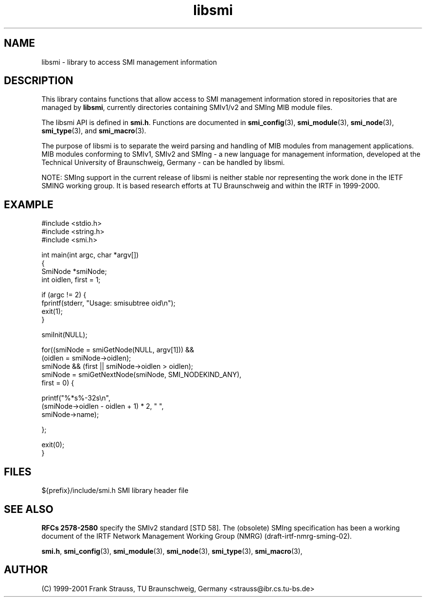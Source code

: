 .\"
.\" $Id: libsmi.3.in 4432 2006-05-29 16:21:11Z strauss $
.\"
.TH libsmi 3  "August 16, 2001" "IBR" "SMI Management Information Library"
.SH NAME
libsmi \- library to access SMI management information
.SH DESCRIPTION
This library contains functions that allow access to SMI management
information stored in repositories that are managed by \fBlibsmi\fP,
currently directories containing SMIv1/v2 and SMIng MIB module files.
.PP
The libsmi API is defined in \fBsmi.h\fP. Functions are
documented in \fBsmi_config\fP(3), \fBsmi_module\fP(3),
\fBsmi_node\fP(3), \fBsmi_type\fP(3), and \fBsmi_macro\fP(3).
.PP
The purpose of libsmi is to separate the weird parsing and handling of
MIB modules from management applications. MIB modules conforming to
SMIv1, SMIv2 and SMIng - a new language for management information,
developed at the Technical University of Braunschweig, Germany - can
be handled by libsmi.
.PP
NOTE: SMIng support in the current release of libsmi is neither stable
nor representing the work done in the IETF SMING working group. It is
based research efforts at TU Braunschweig and within the IRTF in 1999-2000.
.PP
.SH "EXAMPLE"
.nf
#include <stdio.h>
#include <string.h>
#include <smi.h>
 
int main(int argc, char *argv[])
{
    SmiNode *smiNode;
    int oidlen, first = 1;
    
    if (argc != 2) {
        fprintf(stderr, "Usage: smisubtree oid\\n");
        exit(1);
    }
 
    smiInit(NULL);
 
    for((smiNode = smiGetNode(NULL, argv[1])) &&
            (oidlen = smiNode->oidlen);
        smiNode && (first || smiNode->oidlen > oidlen);
        smiNode = smiGetNextNode(smiNode, SMI_NODEKIND_ANY),
            first = 0) {
 
        printf("%*s%-32s\\n",
               (smiNode->oidlen - oidlen + 1) * 2, " ",
               smiNode->name);
        
    };
    
    exit(0);
}
.fi
.SH "FILES"
.nf
${prefix}/include/smi.h    SMI library header file
.fi
.SH "SEE ALSO"
.BR "RFCs 2578-2580"
specify the SMIv2 standard [STD 58].  The (obsolete) SMIng specification
has been a working document of the IRTF
Network Management Working Group (NMRG) (draft-irtf-nmrg-sming-02).
.PP
.BR smi.h ", "
.BR smi_config "(3), "
.BR smi_module "(3), "
.BR smi_node "(3), "
.BR smi_type "(3), "
.BR smi_macro "(3), "
.SH "AUTHOR"
(C) 1999-2001 Frank Strauss, TU Braunschweig, Germany <strauss@ibr.cs.tu-bs.de>
.br
